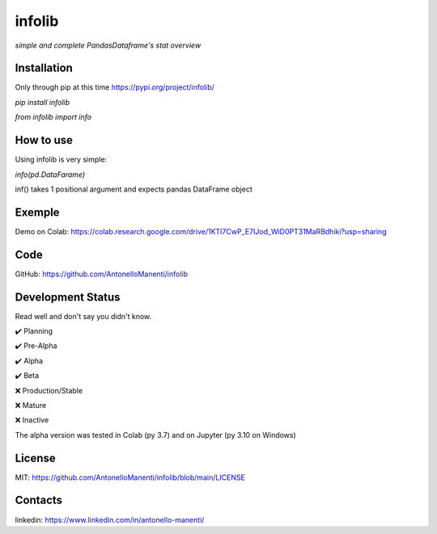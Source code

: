 infolib
=======

*simple and complete PandasDataframe's stat overview*

Installation
------------

Only through pip at this time https://pypi.org/project/infolib/

`pip install infolib`

`from infolib import info`

How to use
----------

Using infolib is very simple:


`info(pd.DataFarame)`

inf() takes 1 positional argument and expects pandas DataFrame object

Exemple
-------

Demo on Colab: https://colab.research.google.com/drive/1KTI7CwP_E7IJod_WiD0PT31MaRBdhiki?usp=sharing

Code
----

GitHub: https://github.com/AntonelloManenti/infolib

Development Status
------------------

Read well and don't say you didn't know.

✔️ Planning

✔️ Pre-Alpha

✔️ Alpha

✔️ Beta

❌ Production/Stable

❌ Mature

❌ Inactive

The alpha version was tested in Colab (py 3.7) and on Jupyter (py 3.10
on Windows)


License
-------

MIT: https://github.com/AntonelloManenti/infolib/blob/main/LICENSE

Contacts
--------

linkedin: https://www.linkedin.com/in/antonello-manenti/

